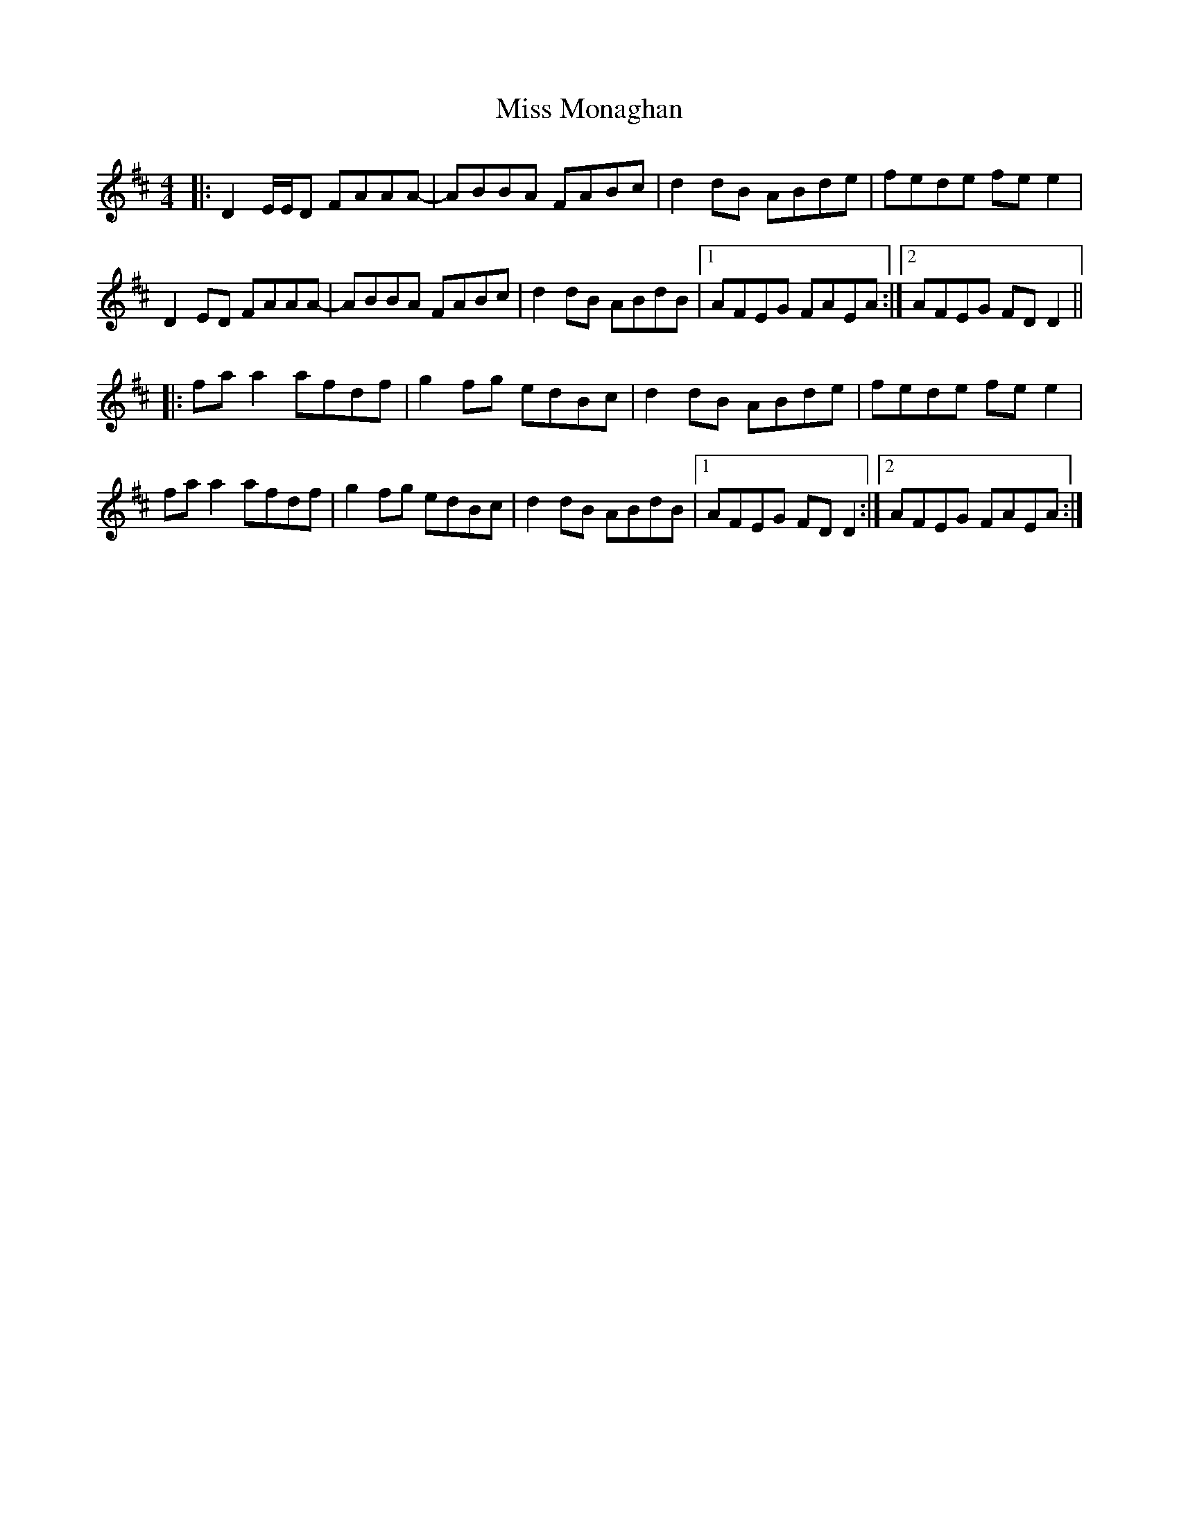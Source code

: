 X: 27180
T: Miss Monaghan
R: reel
M: 4/4
K: Dmajor
|:D2 E/E/D FAAA-|ABBA FABc|d2 dB ABde|fede fe e2|
D2 ED FAAA-|ABBA FABc|d2 dB ABdB|1 AFEG FAEA:|2 AFEG FD D2||
|:fa a2 afdf|g2 fg edBc|d2 dB ABde|fede fe e2|
fa a2 afdf|g2 fg edBc|d2 dB ABdB|1 AFEG FD D2:|2 AFEG FAEA:|

